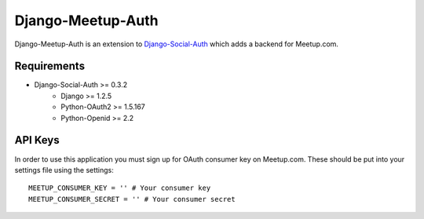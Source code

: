 Django-Meetup-Auth
==============================

Django-Meetup-Auth is an extension to `Django-Social-Auth <https://github.com/omab/django-social-auth>`_
which adds a backend for Meetup.com.


Requirements
-------------------------------

- Django-Social-Auth >= 0.3.2
    - Django >= 1.2.5
    - Python-OAuth2 >= 1.5.167
    - Python-Openid >= 2.2


API Keys
-------------------------------

In order to use this application you must sign up for OAuth consumer key on
Meetup.com. These should be put into your settings file using the settings::

    MEETUP_CONSUMER_KEY = '' # Your consumer key
    MEETUP_CONSUMER_SECRET = '' # Your consumer secret
